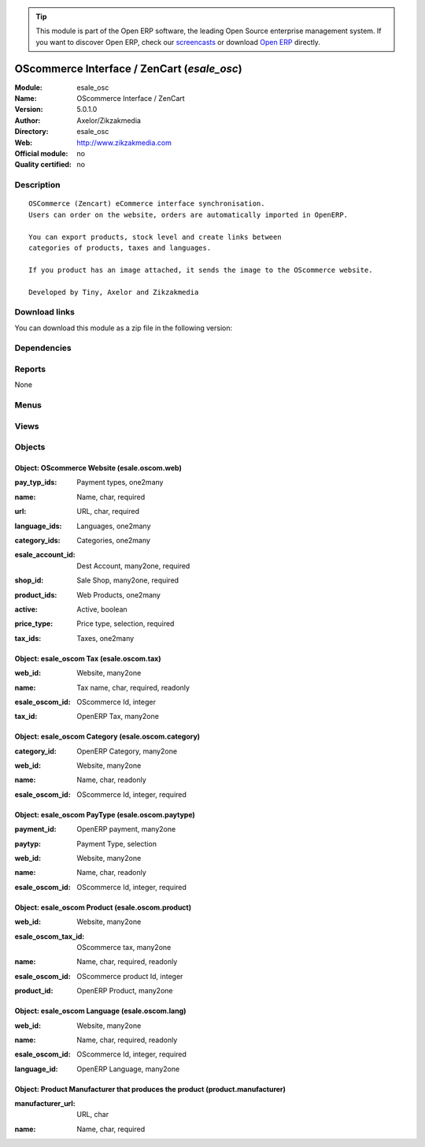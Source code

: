 
.. i18n: .. module:: esale_osc
.. i18n:     :synopsis: OScommerce Interface / ZenCart 
.. i18n:     :noindex:
.. i18n: .. 

.. module:: esale_osc
    :synopsis: OScommerce Interface / ZenCart 
    :noindex:
.. 

.. i18n: .. raw:: html
.. i18n: 
.. i18n:       <br />
.. i18n:     <link rel="stylesheet" href="../_static/hide_objects_in_sidebar.css" type="text/css" />

.. raw:: html

      <br />
    <link rel="stylesheet" href="../_static/hide_objects_in_sidebar.css" type="text/css" />

.. i18n: .. tip:: This module is part of the Open ERP software, the leading Open Source 
.. i18n:   enterprise management system. If you want to discover Open ERP, check our 
.. i18n:   `screencasts <http://openerp.tv>`_ or download 
.. i18n:   `Open ERP <http://openerp.com>`_ directly.

.. tip:: This module is part of the Open ERP software, the leading Open Source 
  enterprise management system. If you want to discover Open ERP, check our 
  `screencasts <http://openerp.tv>`_ or download 
  `Open ERP <http://openerp.com>`_ directly.

.. i18n: .. raw:: html
.. i18n: 
.. i18n:     <div class="js-kit-rating" title="" permalink="" standalone="yes" path="/esale_osc"></div>
.. i18n:     <script src="http://js-kit.com/ratings.js"></script>

.. raw:: html

    <div class="js-kit-rating" title="" permalink="" standalone="yes" path="/esale_osc"></div>
    <script src="http://js-kit.com/ratings.js"></script>

.. i18n: OScommerce Interface / ZenCart (*esale_osc*)
.. i18n: ============================================
.. i18n: :Module: esale_osc
.. i18n: :Name: OScommerce Interface / ZenCart
.. i18n: :Version: 5.0.1.0
.. i18n: :Author: Axelor/Zikzakmedia
.. i18n: :Directory: esale_osc
.. i18n: :Web: http://www.zikzakmedia.com
.. i18n: :Official module: no
.. i18n: :Quality certified: no

OScommerce Interface / ZenCart (*esale_osc*)
============================================
:Module: esale_osc
:Name: OScommerce Interface / ZenCart
:Version: 5.0.1.0
:Author: Axelor/Zikzakmedia
:Directory: esale_osc
:Web: http://www.zikzakmedia.com
:Official module: no
:Quality certified: no

.. i18n: Description
.. i18n: -----------

Description
-----------

.. i18n: ::
.. i18n: 
.. i18n:   OSCommerce (Zencart) eCommerce interface synchronisation.
.. i18n:   Users can order on the website, orders are automatically imported in OpenERP.
.. i18n:   
.. i18n:   You can export products, stock level and create links between
.. i18n:   categories of products, taxes and languages.
.. i18n:   
.. i18n:   If you product has an image attached, it sends the image to the OScommerce website.
.. i18n:   
.. i18n:   Developed by Tiny, Axelor and Zikzakmedia

::

  OSCommerce (Zencart) eCommerce interface synchronisation.
  Users can order on the website, orders are automatically imported in OpenERP.
  
  You can export products, stock level and create links between
  categories of products, taxes and languages.
  
  If you product has an image attached, it sends the image to the OScommerce website.
  
  Developed by Tiny, Axelor and Zikzakmedia

.. i18n: Download links
.. i18n: --------------

Download links
--------------

.. i18n: You can download this module as a zip file in the following version:

You can download this module as a zip file in the following version:

.. i18n:   * `trunk <http://www.openerp.com/download/modules/trunk/esale_osc.zip>`_

  * `trunk <http://www.openerp.com/download/modules/trunk/esale_osc.zip>`_

.. i18n: Dependencies
.. i18n: ------------

Dependencies
------------

.. i18n:  * :mod:`product`
.. i18n:  * :mod:`stock`
.. i18n:  * :mod:`sale`
.. i18n:  * :mod:`account_payment`

 * :mod:`product`
 * :mod:`stock`
 * :mod:`sale`
 * :mod:`account_payment`

.. i18n: Reports
.. i18n: -------

Reports
-------

.. i18n: None

None

.. i18n: Menus
.. i18n: -------

Menus
-------

.. i18n:  * Sales Management/Internet Sales
.. i18n:  * Sales Management/Internet Sales/Websites
.. i18n:  * Sales Management/Internet Sales/Web sale orders
.. i18n:  * Sales Management/Internet Sales/Web sale orders/New order
.. i18n:  * Sales Management/Internet Sales/Web sale orders/Request for quotation
.. i18n:  * Sales Management/Internet Sales/Web sale orders/Waiting invoice
.. i18n:  * Sales Management/Internet Sales/Web sale orders/In progress
.. i18n:  * Sales Management/Internet Sales/Invoices
.. i18n:  * Sales Management/Internet Sales/Invoices/Draft
.. i18n:  * Sales Management/Internet Sales/Invoices/PRO-FORMA
.. i18n:  * Sales Management/Internet Sales/Invoices/Opened
.. i18n:  * Sales Management/Internet Sales/Synchronize products and stocks to all OScommerce web shops
.. i18n:  * Sales Management/Internet Sales/Update stocks to all OScommerce web shops
.. i18n:  * Sales Management/Internet Sales/Manufacturers

 * Sales Management/Internet Sales
 * Sales Management/Internet Sales/Websites
 * Sales Management/Internet Sales/Web sale orders
 * Sales Management/Internet Sales/Web sale orders/New order
 * Sales Management/Internet Sales/Web sale orders/Request for quotation
 * Sales Management/Internet Sales/Web sale orders/Waiting invoice
 * Sales Management/Internet Sales/Web sale orders/In progress
 * Sales Management/Internet Sales/Invoices
 * Sales Management/Internet Sales/Invoices/Draft
 * Sales Management/Internet Sales/Invoices/PRO-FORMA
 * Sales Management/Internet Sales/Invoices/Opened
 * Sales Management/Internet Sales/Synchronize products and stocks to all OScommerce web shops
 * Sales Management/Internet Sales/Update stocks to all OScommerce web shops
 * Sales Management/Internet Sales/Manufacturers

.. i18n: Views
.. i18n: -----

Views
-----

.. i18n:  * esale.oscom.web.form (form)
.. i18n:  * esale.oscom.web.form (tree)
.. i18n:  * esale.oscom.language.web.form (form)
.. i18n:  * esale.oscom.language.web.tree (tree)
.. i18n:  * esale.oscom.tax.web.form (form)
.. i18n:  * esale.oscom.tax.web.tree (tree)
.. i18n:  * esale.oscom.pay.typ.form (form)
.. i18n:  * esale.oscom.pay.typ.tree (tree)
.. i18n:  * esale.oscom.category.web.form (form)
.. i18n:  * esale.oscom.category.web.v (tree)
.. i18n:  * esale.oscom.product.web.form (form)
.. i18n:  * esale.oscom.saleorder.tree (tree)
.. i18n:  * esale.oscom.saleorder.form (form)
.. i18n:  * \* INHERIT esale.oscom.product.add.oscom.fields (form)
.. i18n:  * esale.oscom.product.maufacturer.view.form (form)
.. i18n:  * esale.oscom.product.maufacturer.view.tree (tree)

 * esale.oscom.web.form (form)
 * esale.oscom.web.form (tree)
 * esale.oscom.language.web.form (form)
 * esale.oscom.language.web.tree (tree)
 * esale.oscom.tax.web.form (form)
 * esale.oscom.tax.web.tree (tree)
 * esale.oscom.pay.typ.form (form)
 * esale.oscom.pay.typ.tree (tree)
 * esale.oscom.category.web.form (form)
 * esale.oscom.category.web.v (tree)
 * esale.oscom.product.web.form (form)
 * esale.oscom.saleorder.tree (tree)
 * esale.oscom.saleorder.form (form)
 * \* INHERIT esale.oscom.product.add.oscom.fields (form)
 * esale.oscom.product.maufacturer.view.form (form)
 * esale.oscom.product.maufacturer.view.tree (tree)

.. i18n: Objects
.. i18n: -------

Objects
-------

.. i18n: Object: OScommerce Website (esale.oscom.web)
.. i18n: ############################################

Object: OScommerce Website (esale.oscom.web)
############################################

.. i18n: :pay_typ_ids: Payment types, one2many

:pay_typ_ids: Payment types, one2many

.. i18n: :name: Name, char, required

:name: Name, char, required

.. i18n: :url: URL, char, required

:url: URL, char, required

.. i18n: :language_ids: Languages, one2many

:language_ids: Languages, one2many

.. i18n: :category_ids: Categories, one2many

:category_ids: Categories, one2many

.. i18n: :esale_account_id: Dest Account, many2one, required

:esale_account_id: Dest Account, many2one, required

.. i18n:     *Payment account for web invoices.*

    *Payment account for web invoices.*

.. i18n: :shop_id: Sale Shop, many2one, required

:shop_id: Sale Shop, many2one, required

.. i18n: :product_ids: Web Products, one2many

:product_ids: Web Products, one2many

.. i18n: :active: Active, boolean

:active: Active, boolean

.. i18n: :price_type: Price type, selection, required

:price_type: Price type, selection, required

.. i18n: :tax_ids: Taxes, one2many

:tax_ids: Taxes, one2many

.. i18n: Object: esale_oscom Tax (esale.oscom.tax)
.. i18n: #########################################

Object: esale_oscom Tax (esale.oscom.tax)
#########################################

.. i18n: :web_id: Website, many2one

:web_id: Website, many2one

.. i18n: :name: Tax name, char, required, readonly

:name: Tax name, char, required, readonly

.. i18n: :esale_oscom_id: OScommerce Id, integer

:esale_oscom_id: OScommerce Id, integer

.. i18n: :tax_id: OpenERP Tax, many2one

:tax_id: OpenERP Tax, many2one

.. i18n: Object: esale_oscom Category (esale.oscom.category)
.. i18n: ###################################################

Object: esale_oscom Category (esale.oscom.category)
###################################################

.. i18n: :category_id: OpenERP Category, many2one

:category_id: OpenERP Category, many2one

.. i18n: :web_id: Website, many2one

:web_id: Website, many2one

.. i18n: :name: Name, char, readonly

:name: Name, char, readonly

.. i18n: :esale_oscom_id: OScommerce Id, integer, required

:esale_oscom_id: OScommerce Id, integer, required

.. i18n: Object: esale_oscom PayType (esale.oscom.paytype)
.. i18n: #################################################

Object: esale_oscom PayType (esale.oscom.paytype)
#################################################

.. i18n: :payment_id: OpenERP payment, many2one

:payment_id: OpenERP payment, many2one

.. i18n: :paytyp: Payment Type, selection

:paytyp: Payment Type, selection

.. i18n: :web_id: Website, many2one

:web_id: Website, many2one

.. i18n: :name: Name, char, readonly

:name: Name, char, readonly

.. i18n: :esale_oscom_id: OScommerce Id, integer, required

:esale_oscom_id: OScommerce Id, integer, required

.. i18n: Object: esale_oscom Product (esale.oscom.product)
.. i18n: #################################################

Object: esale_oscom Product (esale.oscom.product)
#################################################

.. i18n: :web_id: Website, many2one

:web_id: Website, many2one

.. i18n: :esale_oscom_tax_id: OScommerce tax, many2one

:esale_oscom_tax_id: OScommerce tax, many2one

.. i18n: :name: Name, char, required, readonly

:name: Name, char, required, readonly

.. i18n: :esale_oscom_id: OScommerce product Id, integer

:esale_oscom_id: OScommerce product Id, integer

.. i18n: :product_id: OpenERP Product, many2one

:product_id: OpenERP Product, many2one

.. i18n: Object: esale_oscom Language (esale.oscom.lang)
.. i18n: ###############################################

Object: esale_oscom Language (esale.oscom.lang)
###############################################

.. i18n: :web_id: Website, many2one

:web_id: Website, many2one

.. i18n: :name: Name, char, required, readonly

:name: Name, char, required, readonly

.. i18n: :esale_oscom_id: OScommerce Id, integer, required

:esale_oscom_id: OScommerce Id, integer, required

.. i18n: :language_id: OpenERP Language, many2one

:language_id: OpenERP Language, many2one

.. i18n: Object: Product Manufacturer that produces the product (product.manufacturer)
.. i18n: #############################################################################

Object: Product Manufacturer that produces the product (product.manufacturer)
#############################################################################

.. i18n: :manufacturer_url: URL, char

:manufacturer_url: URL, char

.. i18n: :name: Name, char, required

:name: Name, char, required
